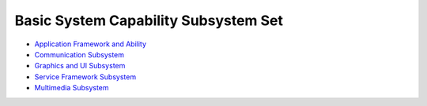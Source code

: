 Basic System Capability Subsystem Set
=====================================

-  `Application Framework and
   Ability <application-framework-and-ability.md>`__

-  `Communication Subsystem <communication-subsystem.md>`__

-  `Graphics and UI Subsystem <graphics-and-ui-subsystem.md>`__

-  `Service Framework Subsystem <service-framework-subsystem.md>`__

-  `Multimedia Subsystem <multimedia-subsystem.md>`__
